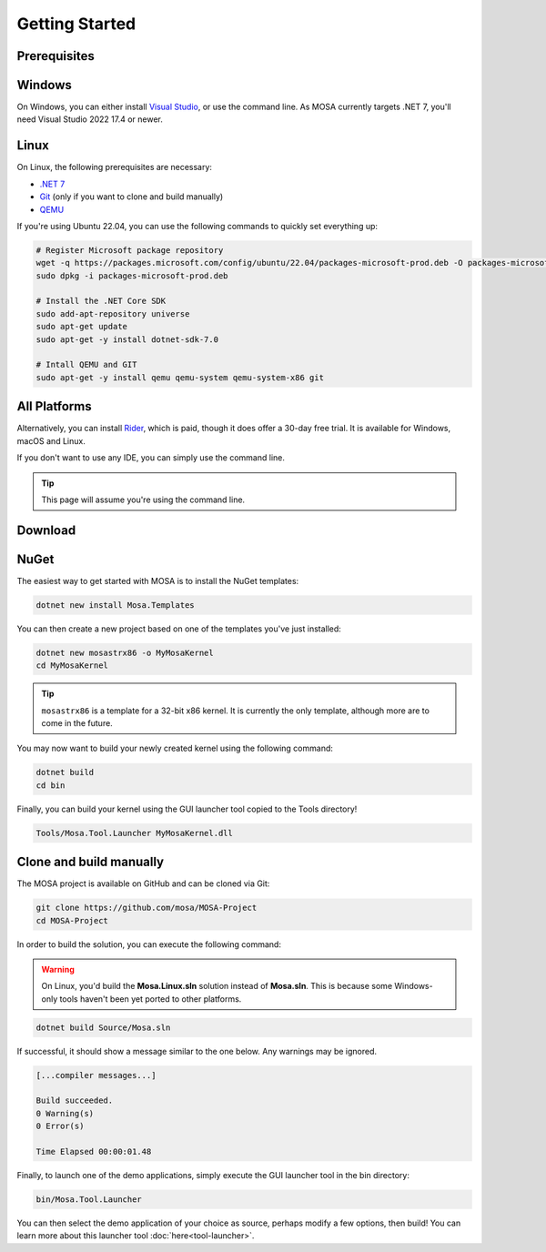 ***************
Getting Started
***************

Prerequisites
=============

Windows
=======

On Windows, you can either install `Visual Studio <https://visualstudio.microsoft.com/>`__, or use the command line. As MOSA currently targets .NET 7, you'll need Visual Studio 2022 17.4 or newer.

Linux
=====

On Linux, the following prerequisites are necessary:

* `.NET 7 <https://dotnet.microsoft.com/>`__
* `Git <https://git-scm.com/>`__ (only if you want to clone and build manually)
* `QEMU <https://www.qemu.org/>`__

If you're using Ubuntu 22.04, you can use the following commands to quickly set everything up:

.. code-block:: bash

	# Register Microsoft package repository
	wget -q https://packages.microsoft.com/config/ubuntu/22.04/packages-microsoft-prod.deb -O packages-microsoft-prod.deb
	sudo dpkg -i packages-microsoft-prod.deb

	# Install the .NET Core SDK
	sudo add-apt-repository universe
	sudo apt-get update
	sudo apt-get -y install dotnet-sdk-7.0

	# Intall QEMU and GIT
	sudo apt-get -y install qemu qemu-system qemu-system-x86 git

All Platforms
=============

Alternatively, you can install `Rider <https://www.jetbrains.com/rider/>`__, which is paid, though it does offer a 30-day free trial. It is available for Windows, macOS and Linux.

If you don't want to use any IDE, you can simply use the command line.

.. tip:: This page will assume you're using the command line.

Download
========

NuGet
=====

The easiest way to get started with MOSA is to install the NuGet templates:

.. code-block:: bash

   dotnet new install Mosa.Templates

You can then create a new project based on one of the templates you've just installed:

.. code-block:: bash

   dotnet new mosastrx86 -o MyMosaKernel
   cd MyMosaKernel

.. tip:: ``mosastrx86`` is a template for a 32-bit x86 kernel. It is currently the only template, although more are to come in the future.

You may now want to build your newly created kernel using the following command:

.. code-block:: bash

	dotnet build
	cd bin

Finally, you can build your kernel using the GUI launcher tool copied to the Tools directory!

.. code-block:: bash

	Tools/Mosa.Tool.Launcher MyMosaKernel.dll

Clone and build manually
========================

The MOSA project is available on GitHub and can be cloned via Git:

.. code-block:: bash

   git clone https://github.com/mosa/MOSA-Project
   cd MOSA-Project

In order to build the solution, you can execute the following command:

.. warning:: On Linux, you'd build the **Mosa.Linux.sln** solution instead of **Mosa.sln**. This is because some Windows-only tools haven't been yet ported to other platforms.

.. code-block:: bash

	dotnet build Source/Mosa.sln

If successful, it should show a message similar to the one below. Any warnings may be ignored.

.. code-block:: bash

	[...compiler messages...]

	Build succeeded.
	0 Warning(s)
	0 Error(s)

	Time Elapsed 00:00:01.48

Finally, to launch one of the demo applications, simply execute the GUI launcher tool in the bin directory:

.. code-block:: bash

	bin/Mosa.Tool.Launcher

You can then select the demo application of your choice as source, perhaps modify a few options, then build! You can learn more about this launcher tool :doc:`here<tool-launcher>`.
